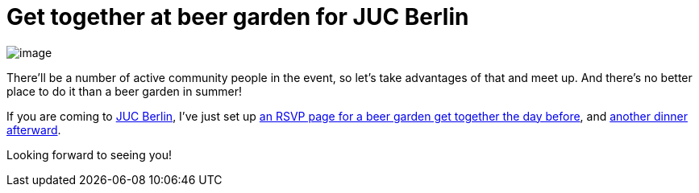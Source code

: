 = Get together at beer garden for JUC Berlin
:page-tags: general , meetup ,juc
:page-author: kohsuke

image:https://upload.wikimedia.org/wikipedia/commons/thumb/2/2b/-_Beer_garden_sign_-_Germany_-.jpg/160px--_Beer_garden_sign_-_Germany_-.jpg[image] +


There'll be a number of active community people in the event, so let's take advantages of that and meet up. And there's no better place to do it than a beer garden in summer! +

If you are coming to https://www.cloudbees.com/jenkins/juc-2014/berlin[JUC Berlin], I've just set up https://www.meetup.com/jenkinsmeetup/events/189413622/[an RSVP page for a beer garden get together the day before], and https://www.meetup.com/jenkinsmeetup/events/189405872/[another dinner afterward]. +

Looking forward to seeing you!
